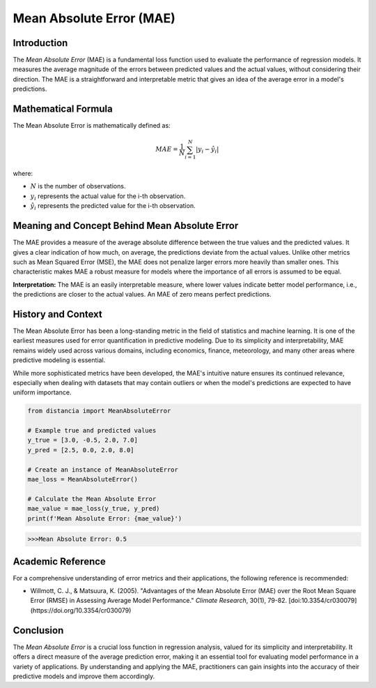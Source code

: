 =======================
Mean Absolute Error (MAE)
=======================

Introduction
============

The `Mean Absolute Error` (MAE) is a fundamental loss function used to evaluate the performance of regression models. It measures the average magnitude of the errors between predicted values and the actual values, without considering their direction. The MAE is a straightforward and interpretable metric that gives an idea of the average error in a model's predictions.

Mathematical Formula
====================

The Mean Absolute Error is mathematically defined as:

.. math::

    MAE = \frac{1}{N} \sum_{i=1}^{N} |y_i - \hat{y}_i|

where:

- :math:`N` is the number of observations.
  
- :math:`y_i` represents the actual value for the i-th observation.
  
- :math:`\hat{y}_i` represents the predicted value for the i-th observation.

Meaning and Concept Behind Mean Absolute Error
==============================================

The MAE provides a measure of the average absolute difference between the true values and the predicted values. It gives a clear indication of how much, on average, the predictions deviate from the actual values. Unlike other metrics such as Mean Squared Error (MSE), the MAE does not penalize larger errors more heavily than smaller ones. This characteristic makes MAE a robust measure for models where the importance of all errors is assumed to be equal.

**Interpretation:** The MAE is an easily interpretable measure, where lower values indicate better model performance, i.e., the predictions are closer to the actual values. An MAE of zero means perfect predictions.

  
History and Context
===================

The Mean Absolute Error has been a long-standing metric in the field of statistics and machine learning. It is one of the earliest measures used for error quantification in predictive modeling. Due to its simplicity and interpretability, MAE remains widely used across various domains, including economics, finance, meteorology, and many other areas where predictive modeling is essential.

While more sophisticated metrics have been developed, the MAE's intuitive nature ensures its continued relevance, especially when dealing with datasets that may contain outliers or when the model's predictions are expected to have uniform importance.

.. code-block:: python

    from distancia import MeanAbsoluteError

    # Example true and predicted values
    y_true = [3.0, -0.5, 2.0, 7.0]
    y_pred = [2.5, 0.0, 2.0, 8.0]

    # Create an instance of MeanAbsoluteError
    mae_loss = MeanAbsoluteError()

    # Calculate the Mean Absolute Error
    mae_value = mae_loss(y_true, y_pred)
    print(f'Mean Absolute Error: {mae_value}')

.. code-block:: bash

    >>>Mean Absolute Error: 0.5


Academic Reference
==================

For a comprehensive understanding of error metrics and their applications, the following reference is recommended:

.. bibliography::

    meanabsoluteerror

- Willmott, C. J., & Matsuura, K. (2005). "Advantages of the Mean Absolute Error (MAE) over the Root Mean Square Error (RMSE) in Assessing Average Model Performance." *Climate Research*, 30(1), 79-82. [doi:10.3354/cr030079](https://doi.org/10.3354/cr030079)

Conclusion
==========

The `Mean Absolute Error` is a crucial loss function in regression analysis, valued for its simplicity and interpretability. It offers a direct measure of the average prediction error, making it an essential tool for evaluating model performance in a variety of applications. By understanding and applying the MAE, practitioners can gain insights into the accuracy of their predictive models and improve them accordingly.
